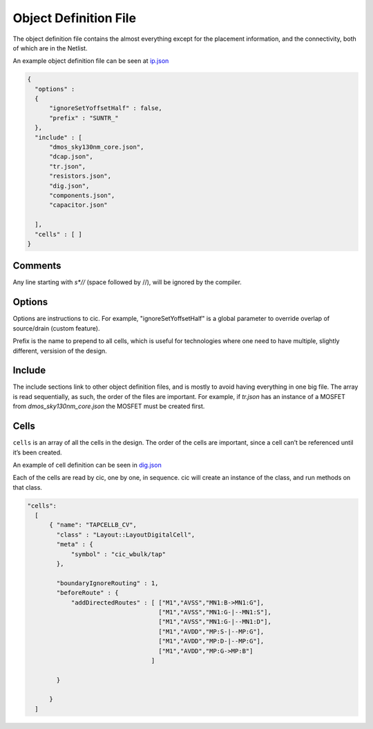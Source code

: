 Object Definition File
=======================

The object definition file contains the almost everything except for the
placement information, and the connectivity, both of which are in the
Netlist.

An example object definition file can be seen at `ip.json <https://github.com/wulffern/sun_tr_sky130nm/blob/main/cic/ip.json>`_


.. code-block:: json

  {
    "options" :
    {
        "ignoreSetYoffsetHalf" : false,
        "prefix" : "SUNTR_"
    },
    "include" : [
        "dmos_sky130nm_core.json",
        "dcap.json",
        "tr.json",
        "resistors.json",
        "dig.json",
        "components.json",
        "capacitor.json"

    ],
    "cells" : [ ]
  }


Comments
--------

Any line starting with `\s*//` (space followed by //), will be ignored by the compiler.

Options
-------

Options are instructions to cic. For example, "ignoreSetYoffsetHalf" is a global
parameter to override overlap of source/drain (custom feature).

Prefix is the name to prepend to all cells, which is useful for technologies
where one need to have multiple, slightly different, versision of the design.

Include
-------

The include sections link to other object definition files, and is mostly to
avoid having everything in one big file. The array is read sequentially, as
such, the order of the files are important. For example, if `tr.json` has an
instance of a MOSFET from `dmos_sky130nm_core.json` the MOSFET must be created
first.

Cells
-----

``cells`` is an array of all the cells in the design. The order of the
cells are important, since a cell can’t be referenced until it’s been
created.

An example of cell definition can be seen in `dig.json <https://github.com/wulffern/sun_tr_sky130nm/blob/main/cic/dig.json>`_

Each of the cells are read by cic, one by one, in sequence. cic will create an
instance of the class, and run methods on that class.

.. code-block:: json

  "cells":
    [
        { "name": "TAPCELLB_CV",
          "class" : "Layout::LayoutDigitalCell",
          "meta" : {
              "symbol" : "cic_wbulk/tap"
          },

          "boundaryIgnoreRouting" : 1,
          "beforeRoute" : {
              "addDirectedRoutes" : [ ["M1","AVSS","MN1:B->MN1:G"],
                                      ["M1","AVSS","MN1:G-|--MN1:S"],
                                      ["M1","AVSS","MN1:G-|--MN1:D"],
                                      ["M1","AVDD","MP:S-|--MP:G"],
                                      ["M1","AVDD","MP:D-|--MP:G"],
                                      ["M1","AVDD","MP:G->MP:B"]
                                    ]

          }

        }
    ]
